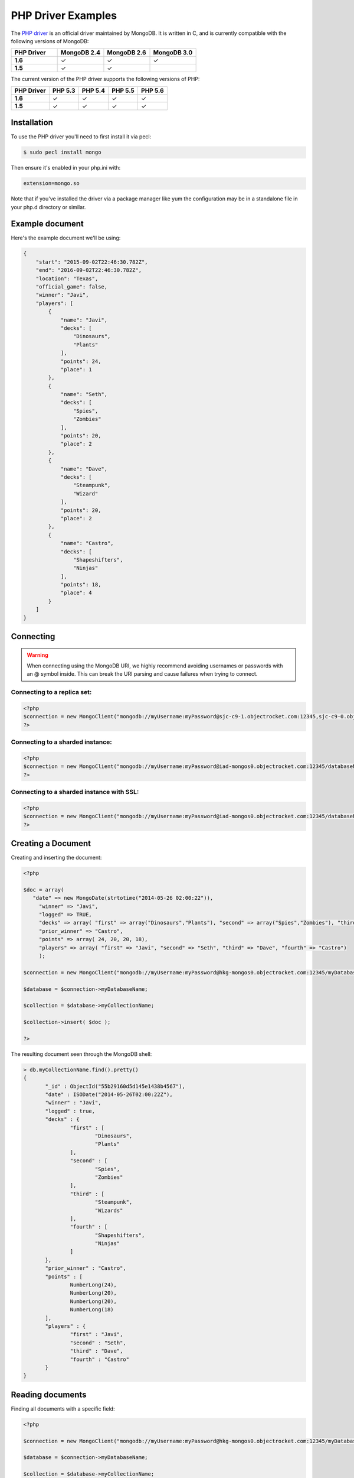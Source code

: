 PHP Driver Examples
===================

.. |checkmark| unicode:: U+2713

The `PHP driver <https://github.com/mongodb/mongo-php-driver>`_ is an official driver maintained by MongoDB. It is written in C, and is currently compatible with the following versions of MongoDB:

.. list-table::
   :header-rows: 1
   :stub-columns: 1
   :widths: 25 25 25 25
   :class: compatibility

   * - PHP Driver
     - MongoDB 2.4
     - MongoDB 2.6
     - MongoDB 3.0

   * - 1.6
     - |checkmark|
     - |checkmark|
     - |checkmark|

   * - 1.5
     - |checkmark|
     - |checkmark|
     - 

The current version of the PHP driver supports the following versions of PHP:

.. list-table::
   :header-rows: 1
   :stub-columns: 1
   :class: compatibility

   * - PHP Driver
     - PHP 5.3
     - PHP 5.4
     - PHP 5.5
     - PHP 5.6

   * - 1.6
     - |checkmark|
     - |checkmark|
     - |checkmark|
     - |checkmark|

   * - 1.5
     - |checkmark|
     - |checkmark|
     - |checkmark|
     - |checkmark|

Installation
------------
To use the PHP driver you'll need to first install it via pecl:

.. code-block:: bash

   $ sudo pecl install mongo

Then ensure it's enabled in your php.ini with:

.. code-block:: bash

   extension=mongo.so

Note that if you've installed the driver via a package manager like yum the configuration may be in a standalone file in your php.d directory or similar.

Example document
----------------

Here's the example document we'll be using:

.. code-block:: javascript

   {
       "start": "2015-09-02T22:46:30.782Z",
       "end": "2016-09-02T22:46:30.782Z",
       "location": "Texas",
       "official_game": false,
       "winner": "Javi",
       "players": [
           {
               "name": "Javi",
               "decks": [
                   "Dinosaurs",
                   "Plants"
               ],
               "points": 24,
               "place": 1
           },
           {
               "name": "Seth",
               "decks": [
                   "Spies",
                   "Zombies"
               ],
               "points": 20,
               "place": 2
           },
           {
               "name": "Dave",
               "decks": [
                   "Steampunk",
                   "Wizard"
               ],
               "points": 20,
               "place": 2
           },
           {
               "name": "Castro",
               "decks": [
                   "Shapeshifters",
                   "Ninjas"
               ],
               "points": 18,
               "place": 4
           }
       ]
   }

Connecting
----------

.. warning::

    When connecting using the MongoDB URI, we highly recommend avoiding usernames or passwords with an @ symbol inside.
    This can break the URI parsing and cause failures when trying to connect.

Connecting to a replica set:
~~~~~~~~~~~~~~~~~~~~~~~~~~~~

.. code-block:: php
   
 <?php
 $connection = new MongoClient("mongodb://myUsername:myPassword@sjc-c9-1.objectrocket.com:12345,sjc-c9-0.objectrocket.com:54074/databaseName?replicaSet=e0a8d0f797be1b9c4ec7052a7b7484a7");
 ?>

Connecting to a sharded instance:
~~~~~~~~~~~~~~~~~~~~~~~~~~~~~~~~~

.. code-block:: php

 <?php
 $connection = new MongoClient("mongodb://myUsername:myPassword@iad-mongos0.objectrocket.com:12345/databaseName");
 ?>

Connecting to a sharded instance with SSL:
~~~~~~~~~~~~~~~~~~~~~~~~~~~~~~~~~~~~~~~~~~

.. code-block:: php

 <?php
 $connection = new MongoClient("mongodb://myUsername:myPassword@iad-mongos0.objectrocket.com:12345/databaseName", array("ssl" => true));
 ?>

Creating a Document
-------------------

Creating and inserting the document:

.. code-block:: php

 <?php

 $doc = array(
    "date" => new MongoDate(strtotime("2014-05-26 02:00:22")),
      "winner" => "Javi",
      "logged" => TRUE,
      "decks" => array( "first" => array("Dinosaurs","Plants"), "second" => array("Spies","Zombies"), "third" => array("Steampunk","Wizards"), "fourth" => array("Shapeshifters", "Ninjas")),
      "prior_winner" => "Castro",
      "points" => array( 24, 20, 20, 18),
      "players" => array( "first" => "Javi", "second" => "Seth", "third" => "Dave", "fourth" => "Castro")
      );

 $connection = new MongoClient("mongodb://myUsername:myPassword@hkg-mongos0.objectrocket.com:12345/myDatabaseName");

 $database = $connection->myDatabaseName;

 $collection = $database->myCollectionName;
 
 $collection->insert( $doc );

 ?>

The resulting document seen through the MongoDB shell:

.. code-block:: javascript

 > db.myCollectionName.find().pretty()
 {
	"_id" : ObjectId("55b29160d5d145e1438b4567"),
	"date" : ISODate("2014-05-26T02:00:22Z"),
	"winner" : "Javi",
	"logged" : true,
	"decks" : {
		"first" : [
			"Dinosaurs",
			"Plants"
		],
		"second" : [
			"Spies",
			"Zombies"
		],
		"third" : [
			"Steampunk",
			"Wizards"
		],
		"fourth" : [
			"Shapeshifters",
			"Ninjas"
		]
	},
	"prior_winner" : "Castro",
	"points" : [
		NumberLong(24),
		NumberLong(20),
		NumberLong(20),
		NumberLong(18)
	],
	"players" : {
		"first" : "Javi",
		"second" : "Seth",
		"third" : "Dave",
		"fourth" : "Castro"
	}
 } 


Reading documents
-----------------

Finding all documents with a specific field:

.. code-block:: php

 <?php

 $connection = new MongoClient("mongodb://myUsername:myPassword@hkg-mongos0.objectrocket.com:12345/myDatabaseName");

 $database = $connection->myDatabaseName;

 $collection = $database->myCollectionName;


 $query = array("winner" => "Javi");

 $cursor = $collection->find($query);
 foreach ($cursor as $doc) {
    var_dump($doc);
 }

 ?>


Output from above:

.. code-block:: php
   
 array(8) {
  ["_id"]=>
  object(MongoId)#7 (1) {
    ["$id"]=>
    string(24) "55b29160d5d145e1438b4567"
  }
  ["date"]=>
  object(MongoDate)#8 (2) {
    ["sec"]=>
    int(1401069622)
    ["usec"]=>
    int(0)
  }
  ["winner"]=>
  string(4) "Javi"
  ["logged"]=>
  bool(true)
  ["decks"]=>
  array(4) {
    ["first"]=>
    array(2) {
      [0]=>
      string(9) "Dinosaurs"
      [1]=>
      string(6) "Plants"
    }
    ["second"]=>
    array(2) {
      [0]=>
      string(5) "Spies"
      [1]=>
      string(7) "Zombies"
    }
    ["third"]=>
    array(2) {
      [0]=>
      string(9) "Steampunk"
      [1]=>
      string(7) "Wizards"
    }
    ["fourth"]=>
    array(2) {
      [0]=>
      string(13) "Shapeshifters"
      [1]=>
      string(6) "Ninjas"
    }
  }
  ["prior_winner"]=>
  string(6) "Castro"
  ["points"]=>
  array(4) {
    [0]=>
    int(24)
    [1]=>
    int(20)
    [2]=>
    int(20)
    [3]=>
    int(18)
  }
  ["players"]=>
  array(4) {
    ["first"]=>
    string(4) "Javi"
    ["second"]=>
    string(4) "Seth"
    ["third"]=>
    string(4) "Dave"
    ["fourth"]=>
    string(6) "Castro"
  }
 }


Updating a document
-------------------

Updating a document:

.. code-block:: php

 <?php

 $connection = new MongoClient("mongodb://myUsername:myPassword@hkg-mongos0.objectrocket.com:12345/myDatabaseName");

 $database = $connection->myDatabaseName;

 $collection = $database->myCollectionName;


 $retval = $collection->findAndModify(
    array("winner" => "Javi", "logged" => TRUE),
    array('$set' => array("winner" => "Castro", "logged" => FALSE, "players.first" => "Castro", "players.fourth" => "Javi")),
    null,
    array("new" => TRUE)
 );

 ?>


The resulting document as seen from the MongoDB shell:

.. code-block:: javascript

 > db.myCollectionName.find().pretty()
 {
	"_id" : ObjectId("55b29b5ed5d145014f8b4567"),
	"date" : ISODate("2014-05-26T02:00:22Z"),
	"decks" : {
		"first" : [
			"Dinosaurs",
			"Plants"
		],
		"second" : [
			"Spies",
			"Zombies"
		],
		"third" : [
			"Steampunk",
			"Wizards"
		],
		"fourth" : [
			"Shapeshifters",
			"Ninjas"
		]
	},
	"logged" : false,
	"players" : {
		"first" : "Castro",
		"fourth" : "Javi",
		"second" : "Seth",
		"third" : "Dave"
	},
	"points" : [
		NumberLong(24),
		NumberLong(20),
		NumberLong(20),
		NumberLong(18)
	],
	"prior_winner" : "Castro",
	"winner" : "Castro"
 }


Deleting a document
-------------------

Deleting a document:

.. code-block:: php

 <?php

 $connection = new MongoClient("mongodb://myUsername:myPassword@hkg-mongos0.objectrocket.com:12345/myDatabaseName");

 $database = $connection->myDatabaseName;

 $collection = $database->myCollectionName;


 $query = array("winner" => "Castro");

 $retval = $collection->remove($query);

 var_dump($retval);

 ?>


Output from above:

.. code-block:: php

 array(6) {
  ["singleShard"]=>
  string(161) "0c86375ef57646f094a0a27164679c33/hkgclus1br0vz17.hkg.objectrocket.com:12345,hkgclus1br1vz17.hkg.objectrocket.com:32728,hkgclus1br2vz17.hkg.objectrocket.com:32728"
  ["n"]=>
  int(1)
  ["lastOp"]=>
  object(MongoTimestamp)#6 (2) {
    ["sec"]=>
    int(1437769866)
    ["inc"]=>
    int(1)
  }
  ["connectionId"]=>
  int(64925)
  ["err"]=>
  NULL
  ["ok"]=>
  float(1)
 }

Additional reading
------------------

If you need more help with the PHP driver, links to official documentation are below:

* `PHP Driver Documentation <http://docs.mongodb.org/ecosystem/drivers/php/>`_
* `MongoDB for the PHP Mind, Part 1 <http://blog.mongodb.org/post/24960636131/mongodb-for-the-php-mind-part-1>`_
* `PHP.net MongoDB Driver documentation <http://us2.php.net/mongo>`_
* `MongoDB PHP Driver Github <https://github.com/mongodb/mongo-php-driver>`_
